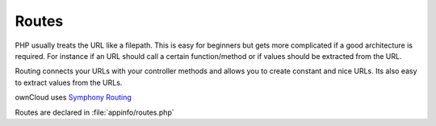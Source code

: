 Routes
======

.. sectionauthor:: Bernhard Posselt <nukeawhale@gmail.com>

PHP usually treats the URL like a filepath. This is easy for beginners but gets more complicated if a good architecture is required. For instance if an URL should call a certain function/method or if values should be extracted from the URL.

Routing connects your URLs with your controller methods and allows you to create constant and nice URLs. Its also easy to extract values from the URLs.

ownCloud uses `Symphony Routing <http://symfony.com/doc/2.0/book/routing.html>`_

Routes are declared in :file:`appinfo/routes.php`
